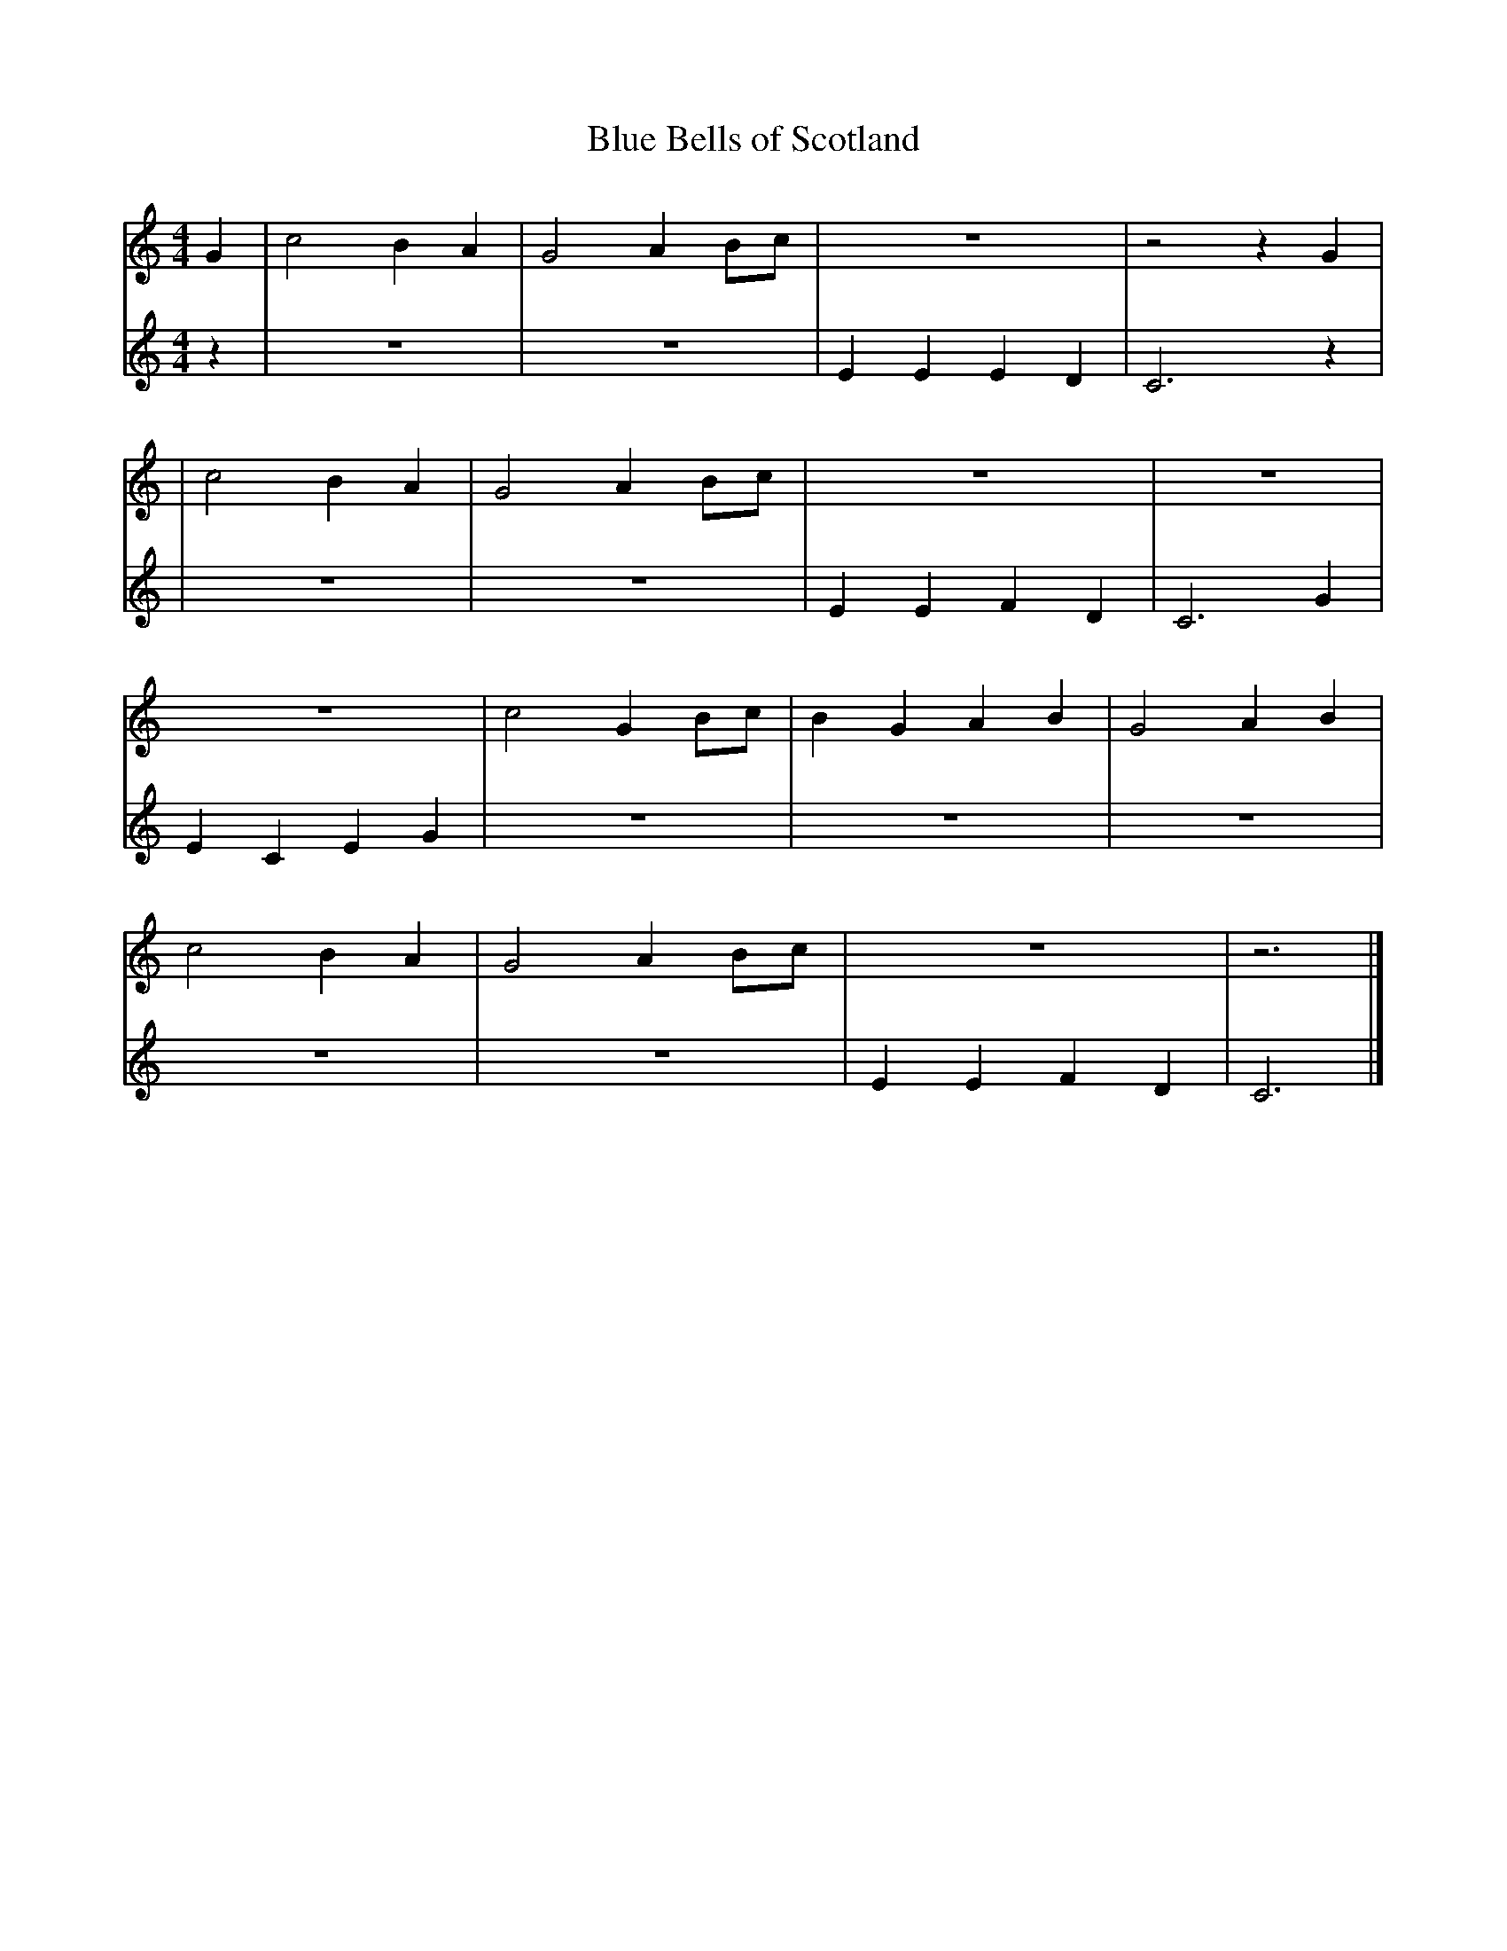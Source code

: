 
X: 1
T: Blue Bells of Scotland
M: 4/4
L: 1/8
K: C
V:R
G2|c4B2A2|G4A2Bc|z8|z4z2G2|
V:L
z2|z8|z8|E2E2E2D2|C6z2|
V:R
|c4B2A2|G4A2Bc|z8|z8|
V:L
|z8|z8|E2E2F2D2|C6G2|
V:R
z8|c4G2Bc|B2G2A2B2|G4A2B2|
V:L
E2C2E2G2|z8|z8|z8|
V:R
c4B2A2|G4A2Bc|z8|z6|]
V:L
z8|z8|E2E2F2D2|C6|]
